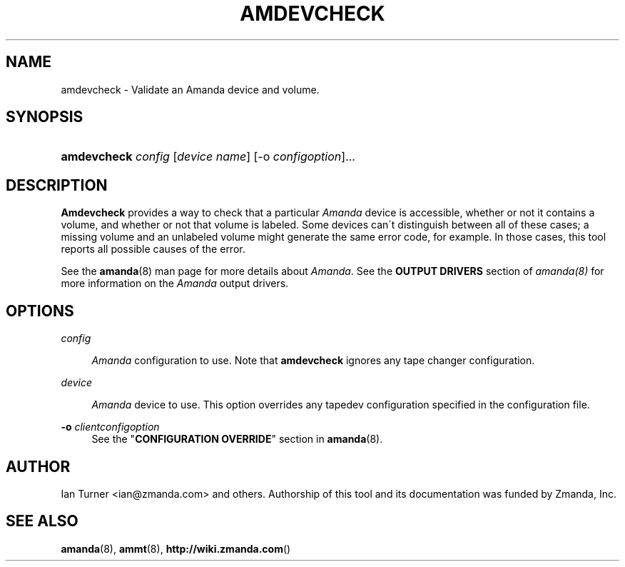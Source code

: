.\"     Title: amdevcheck
.\"    Author: 
.\" Generator: DocBook XSL Stylesheets v1.73.2 <http://docbook.sf.net/>
.\"      Date: 03/31/2008
.\"    Manual: 
.\"    Source: 
.\"
.TH "AMDEVCHECK" "8" "03/31/2008" "" ""
.\" disable hyphenation
.nh
.\" disable justification (adjust text to left margin only)
.ad l
.SH "NAME"
amdevcheck - Validate an Amanda device and volume.
.SH "SYNOPSIS"
.HP 11
\fBamdevcheck\fR \fIconfig\fR [\fIdevice\ name\fR] [\-o\ \fIconfigoption\fR]...
.SH "DESCRIPTION"
.PP

\fBAmdevcheck\fR
provides a way to check that a particular
\fIAmanda\fR
device is accessible, whether or not it contains a volume, and whether or not that volume is labeled\. Some devices can\'t distinguish between all of these cases; a missing volume and an unlabeled volume might generate the same error code, for example\. In those cases, this tool reports all possible causes of the error\.
.PP
See the
\fBamanda\fR(8)
man page for more details about
\fIAmanda\fR\. See the
\fBOUTPUT DRIVERS\fR
section of
\fIamanda(8)\fR
for more information on the
\fIAmanda\fR
output drivers\.
.SH "OPTIONS"
.PP
\fIconfig\fR
.RS 4

\fIAmanda\fR
configuration to use\. Note that
\fBamdevcheck\fR
ignores any tape changer configuration\.
.RE
.PP
\fI device\fR
.RS 4

\fIAmanda\fR
device to use\. This option overrides any tapedev configuration specified in the configuration file\.
.RE
.PP
\fB\-o\fR \fIclientconfigoption\fR
.RS 4
See the "\fBCONFIGURATION OVERRIDE\fR" section in
\fBamanda\fR(8)\.
.RE
.SH "AUTHOR"
.PP
Ian Turner
<ian@zmanda\.com>
and others\. Authorship of this tool and its documentation was funded by Zmanda, Inc\.
.SH "SEE ALSO"
.PP

\fBamanda\fR(8),
\fBammt\fR(8),
\fBhttp://wiki.zmanda.com\fR()
